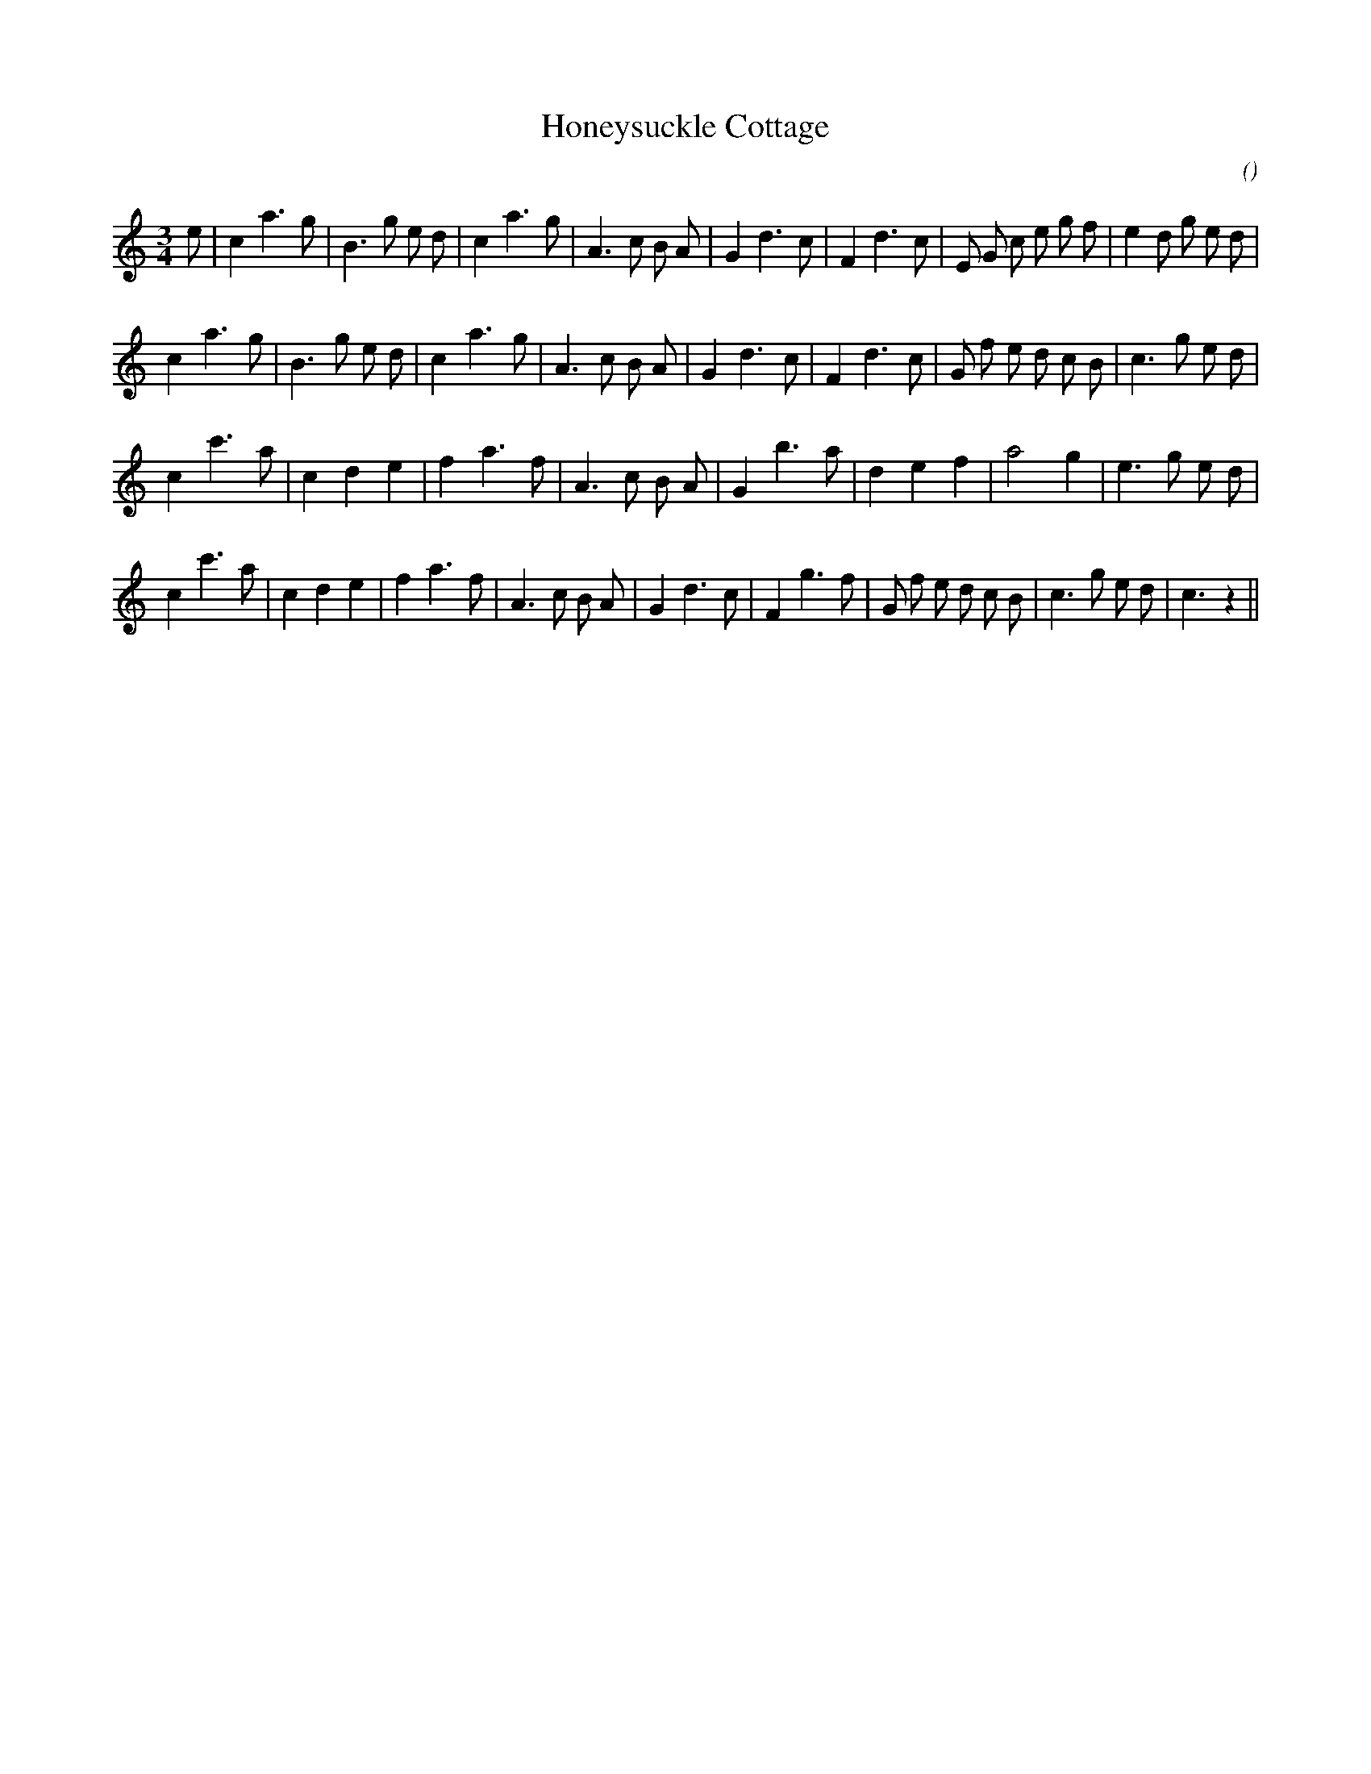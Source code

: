 X:1
T: Honeysuckle Cottage
N:
C:
S:
A:
O:
R:
M:3/4
K:C
I:speed 240
%W:
% voice 1 (1 lines, 32 notes)
K:C
M:3/4
L:1/16
e2 |c4 a6 g2 |B6 g2 e2 d2 |c4 a6 g2 |A6 c2 B2 A2 |G4 d6 c2 |F4 d6 c2 |E2 G2 c2 e2 g2 f2 |e4 d2 g2 e2 d2 |
%W:
% voice 1 (1 lines, 30 notes)
c4 a6 g2 |B6 g2 e2 d2 |c4 a6 g2 |A6 c2 B2 A2 |G4 d6 c2 |F4 d6 c2 |G2 f2 e2 d2 c2 B2 |c6 g2 e2 d2 |
%W:
% voice 1 (1 lines, 25 notes)
c4 c'6 a2 |c4 d4 e4 |f4 a6 f2 |A6 c2 B2 A2 |G4 b6 a2 |d4 e4 f4 |a8 g4 |e6 g2 e2 d2 |
%W:
% voice 1 (1 lines, 31 notes)
c4 c'6 a2 |c4 d4 e4 |f4 a6 f2 |A6 c2 B2 A2 |G4 d6 c2 |F4 g6 f2 |G2 f2 e2 d2 c2 B2 |c6 g2 e2 d2 |c6 z4 ||
